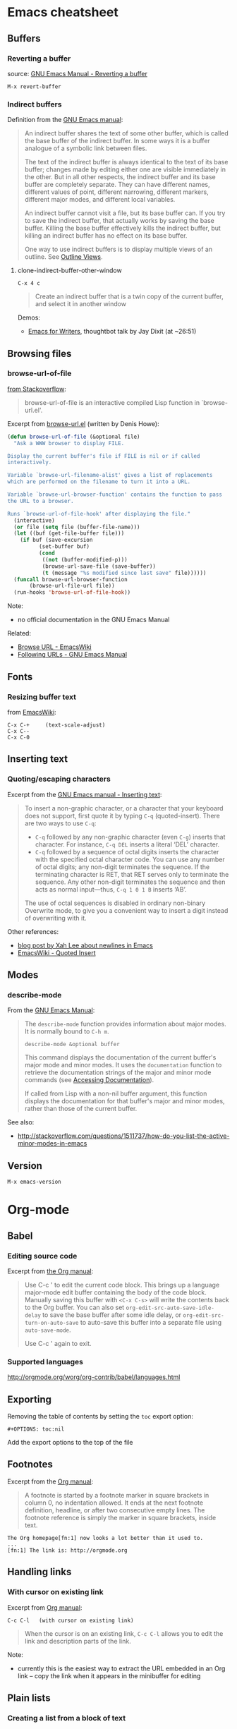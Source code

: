 * Emacs cheatsheet
** Buffers
*** Reverting a buffer
source: [[https://www.gnu.org/software/emacs/manual/html_node/emacs/Reverting.html][GNU Emacs Manual - Reverting a buffer]]

#+BEGIN_SRC 
M-x revert-buffer
#+END_SRC

*** Indirect buffers
Definition from the [[https://www.gnu.org/software/emacs/manual/html_node/emacs/Indirect-Buffers.html][GNU Emacs manual]]:
#+BEGIN_QUOTE
An indirect buffer shares the text of some other buffer, which is called the base buffer of the indirect buffer. In some ways it is a buffer analogue of a symbolic link between files. 

The text of the indirect buffer is always identical to the text of its base buffer; changes made by editing either one are visible immediately in the other. But in all other respects, the indirect buffer and its base buffer are completely separate. They can have different names, different values of point, different narrowing, different markers, different major modes, and different local variables.

An indirect buffer cannot visit a file, but its base buffer can. If you try to save the indirect buffer, that actually works by saving the base buffer. Killing the base buffer effectively kills the indirect buffer, but killing an indirect buffer has no effect on its base buffer.

One way to use indirect buffers is to display multiple views of an outline. See [[https://www.gnu.org/software/emacs/manual/html_node/emacs/Outline-Views.html#Outline-Views][Outline Views]].
#+END_QUOTE

**** clone-indirect-buffer-other-window
#+BEGIN_SRC 
C-x 4 c
#+END_SRC

#+BEGIN_QUOTE
Create an indirect buffer that is a twin copy of the current buffer, and select it in another window
#+END_QUOTE

Demos:
- [[https://www.youtube.com/watch?v=FtieBc3KptU][Emacs for Writers]], thoughtbot talk by Jay Dixit (at ~26:51)

** Browsing files
*** browse-url-of-file
[[http://stackoverflow.com/a/2036632][from Stackoverflow]]:
#+BEGIN_QUOTE
browse-url-of-file is an interactive compiled Lisp function in `browse-url.el'.
#+END_QUOTE

Excerpt from [[https://www.cs.cmu.edu/afs/cs/project/cmcl/link.nectar/member/mjchan/lib/emacs/lisp/www/browse-url.el][browse-url.el]] (written by Denis Howe):
#+BEGIN_SRC lisp
(defun browse-url-of-file (&optional file)
  "Ask a WWW browser to display FILE.

Display the current buffer's file if FILE is nil or if called
interactively.

Variable `browse-url-filename-alist' gives a list of replacements
which are performed on the filename to turn it into a URL.

Variable `browse-url-browser-function' contains the function to pass
the URL to a browser.

Runs `browse-url-of-file-hook' after displaying the file."
  (interactive)
  (or file (setq file (buffer-file-name)))
  (let ((buf (get-file-buffer file)))
    (if buf (save-excursion
	      (set-buffer buf)
	      (cond
	       ((not (buffer-modified-p)))
	       (browse-url-save-file (save-buffer))
	       (t (message "%s modified since last save" file))))))
  (funcall browse-url-browser-function
	   (browse-url-file-url file))
  (run-hooks 'browse-url-of-file-hook))
#+END_SRC

Note:
- no official documentation in the GNU Emacs Manual

Related:
- [[http://www.emacswiki.org/emacs/BrowseUrl][Browse URL - EmacsWiki]]
- [[http://www.gnu.org/software/emacs/manual/html_node/emacs/Browse_002dURL.html][Following URLs - GNU Emacs Manual]]

** Fonts
*** Resizing buffer text
from [[https://www.emacswiki.org/emacs/SetFonts][EmacsWiki]]:

#+BEGIN_SRC 
C-x C-+     (text-scale-adjust)
C-x C--
C-x C-0
#+END_SRC

** Inserting text
*** Quoting/escaping characters
Excerpt from the [[https://www.gnu.org/software/emacs/manual/html_node/emacs/Inserting-Text.html][GNU Emacs manual - Inserting text]]:
#+BEGIN_QUOTE
To insert a non-graphic character, or a character that your keyboard does not support, first quote it by typing =C-q= (quoted-insert). There are two ways to use =C-q=:

- =C-q= followed by any non-graphic character (even =C-g=) inserts that character. For instance, =C-q DEL= inserts a literal ‘DEL’ character.
- =C-q= followed by a sequence of octal digits inserts the character with the specified octal character code. You can use any number of octal digits; any non-digit terminates the sequence. If the terminating character is RET, that RET serves only to terminate the sequence. Any other non-digit terminates the sequence and then acts as normal input—thus, =C-q 1 0 1 B= inserts ‘AB’.

The use of octal sequences is disabled in ordinary non-binary Overwrite mode, to give you a convenient way to insert a digit instead of overwriting with it. 
#+END_QUOTE

Other references:
- [[http://ergoemacs.org/emacs/emacs_line_ending_char.html][blog post by Xah Lee about newlines in Emacs]]
- [[http://www.emacswiki.org/emacs/QuotedInsert][EmacsWiki - Quoted Insert]]

** Modes
*** describe-mode
From the [[http://www.gnu.org/software/emacs/manual/html_node/elisp/Mode-Help.html][GNU Emacs Manual]]:
#+BEGIN_QUOTE
The =describe-mode= function provides information about major modes. It is normally bound to =C-h m=.

#+BEGIN_SRC 
describe-mode &optional buffer
#+END_SRC

This command displays the documentation of the current buffer's major mode and minor modes. It uses the =documentation= function to retrieve the documentation strings of the major and minor mode commands (see [[http://www.gnu.org/software/emacs/manual/html_node/elisp/Accessing-Documentation.html#Accessing-Documentation][Accessing Documentation]]).

If called from Lisp with a non-nil buffer argument, this function displays the documentation for that buffer's major and minor modes, rather than those of the current buffer. 
#+END_QUOTE

See also:
- http://stackoverflow.com/questions/1511737/how-do-you-list-the-active-minor-modes-in-emacs

** Version
=M-x emacs-version=

* Org-mode
** Babel
*** Editing source code
Excerpt from [[http://orgmode.org/manual/Editing-source-code.html][the Org manual]]:
#+BEGIN_QUOTE
Use C-c ' to edit the current code block. This brings up a language major-mode edit buffer containing the body of the code block. Manually saving this buffer with =<C-x C-s>= will write the contents back to the Org buffer. You can also set =org-edit-src-auto-save-idle-delay= to save the base buffer after some idle delay, or =org-edit-src-turn-on-auto-save= to auto-save this buffer into a separate file using =auto-save-mode=.

Use C-c ' again to exit.
#+END_QUOTE

*** Supported languages
http://orgmode.org/worg/org-contrib/babel/languages.html

** Exporting
Removing the table of contents by setting the =toc= export option:

#+BEGIN_SRC 
#+OPTIONS: toc:nil
#+END_SRC

Add the export options to the top of the file

** Footnotes
Excerpt from the [[http://orgmode.org/manual/Footnotes.html][Org manual]]:
#+BEGIN_QUOTE
A footnote is started by a footnote marker in square brackets in column 0, no indentation allowed. It ends at the next footnote definition, headline, or after two consecutive empty lines. The footnote reference is simply the marker in square brackets, inside text.
#+END_QUOTE

#+BEGIN_SRC 
The Org homepage[fn:1] now looks a lot better than it used to.
...
[fn:1] The link is: http://orgmode.org
#+END_SRC

** Handling links
*** With cursor on existing link
Excerpt from [[http://orgmode.org/manual/Handling-links.html][Org manual]]:

#+BEGIN_SRC 
C-c C-l   (with cursor on existing link)
#+END_SRC

#+BEGIN_QUOTE
When the cursor is on an existing link, =C-c C-l= allows you to edit the link and description parts of the link.
#+END_QUOTE

Note:
- currently this is the easiest way to extract the URL embedded in an Org link -- copy the link when it appears in the minibuffer for editing

** Plain lists
*** Creating a list from a block of text
from [[https://orgmode.org/guide/Plain-lists.html][the Org mode manual]]:
#+BEGIN_SRC 
C-c -

    Cycle the entire list level through the different itemize/enumerate bullets ('-', '+', '*', '1.', '1)'). 
#+END_SRC

[[https://stackoverflow.com/questions/2250930/emacs-orgmode-how-to-make-a-list-from-a-block-of-lines][from Stackoverflow]] (highest-voted answer as of 31 may 2018 (user gregor), not the accepted one)
#+BEGIN_QUOTE
(T)he shortest way I know of is: highlight the lines, including their newline character, (t)hen execute =M-x org-ctrl-c-minus= (press =C-c -=)
#+END_QUOTE

** Resources
- [[http://doc.norang.ca/org-mode.html][Org Mode - Organize Your Life In Plain Text!]]

** Structure editing
From [[http://orgmode.org/manual/Structure-editing.html][the Org mode manual]] and [[https://github.com/edwtjo/evil-org-mode][the evil-org-mode readme]]:

#+BEGIN_SRC 
M-<left>     (org-do-promote)
<             evil-org-mode
    Promote current heading by one level.

M-<right>    (org-do-demote)
>             evil-org-mode
    Demote current heading by one level.

M-S-<left>   (org-promote-subtree)
M-S-h         evil-org-mode
    Promote the current subtree by one level.

M-S-<right>  (org-demote-subtree)
M-S-l         evil-org-mode
    Demote the current subtree by one level.

M-S-<up>     (org-move-subtree-up)
M-S-k         evil-org-mode
    Move subtree up (swap with previous subtree of same level).

M-S-<down>   (org-move-subtree-down)
M-S-j         evil-org-mode
    Move subtree down (swap with next subtree of same level). 

C-c ^     (org-sort)
    Sort same-level entries. When there is an active region, all entries in the region will be sorted. Otherwise the children of the current headline are sorted. The command prompts for the sorting method, which can be alphabetically, numerically, by time (first timestamp with active preferred, creation time, scheduled time, deadline time), by priority, by TODO keyword (in the sequence the keywords have been defined in the setup) or by the value of a property. Reverse sorting is possible as well. You can also supply your own function to extract the sorting key. With a C-u prefix, sorting will be case-sensitive.

C-c *     (org-toggle-heading)
    Turn a normal line or plain list item into a headline (so that it becomes a subheading at its location). Also turn a headline into a normal line by removing the stars. If there is an active region, turn all lines in the region into headlines. If the first line in the region was an item, turn only the item lines into headlines. Finally, if the first line is a headline, remove the stars from all headlines in the region.
#+END_SRC

** Tables
*** Create from region
#+BEGIN_SRC 
C-c |   (org-table-create-or-convert-from-region)
#+END_SRC

From the Org tutorial for tables:
#+BEGIN_QUOTE
 Usually, this command should be smart enough to guess what is the field separator for the region. If each line of the active region contains a TAB or a comma, it will assume this is the separator.

- If you want to force the comma as a field separator, press =C-u C-c |=.
- If you want to force TAB as a field separator, press =C-u C-u C-c |=.
- If you want to force a specific number of spaces – say 3 – use =C-u 3 C-c |=.
#+END_QUOTE

Resources:
- [[http://orgmode.org/manual/Built_002din-table-editor.html][Built-in table editor - Org Manual]]
- [[http://orgmode.org/worg/org-tutorials/tables.html][Org tutorial for tables - Worg]]

** Tags
*** Setting tags
Excerpt from the [[http://orgmode.org/manual/Setting-tags.html][Org manual]]:
#+BEGIN_SRC 
C-c C-q     (org-set-tags-command)
    Enter new tags for the current headline.

C-c C-c     (org-set-tags-command)
    When the cursor is in a headline, this does the same as C-c C-q.
#+END_SRC

*** Default tags for a file
Example from the [[http://orgmode.org/manual/Setting-tags.html][Org manual]]:
#+BEGIN_SRC 
#+TAGS: @work @home @tennisclub
#+TAGS: laptop car pc sailboat
#+END_SRC
- place the line(s) at the top of the file

*** Clearing tags from a heading
Excerpts from the [[http://orgmode.org/manual/Setting-tags.html][Org manual]]

Fast tag selection by setting a unique letter:
#+BEGIN_SRC 
#+TAGS: @work(w)  @home(h)  @tennisclub(t)  laptop(l)  pc(p)
#+END_SRC

Actions for =C-c=:
#+BEGIN_SRC 
If at least one tag has a selection key then pressing C-c C-c will automatically present you with a special interface, listing inherited tags, the tags of the current headline, and a list of all valid tags with corresponding keys. In this interface, you can use the following keys:

a-z...
    Pressing keys assigned to tags will add or remove them from the list of tags in the current line. Selecting a tag in a group of mutually exclusive tags will turn off any other tags from that group.

<TAB>
    Enter a tag in the minibuffer, even if the tag is not in the predefined list. You will be able to complete on all tags present in the buffer. You can also add several tags: just separate them with a comma.

<SPC>
    Clear all tags for this line.

<RET>
    Accept the modified set. 
#+END_SRC

*** Viewing headings with a tag
Excerpts from the [[https://orgmode.org/manual/Tag-searches.html][Org manual]]

#+BEGIN_QUOTE
C-c / m  or  C-c \     (org-match-sparse-tree)

    Create a sparse tree with all headlines matching a tags/property/TODO search
#+END_QUOTE
- all headings except for the ones with the matching tag(s) will be collapsed; the parent headings for the displayed subheadings will also be displayed

** Timestamps
From the [[http://orgmode.org/manual/Creating-timestamps.html][Org manual]]:
#+BEGIN_SRC 
C-c .     (org-time-stamp)
    Prompt for a date and insert a corresponding timestamp. When the cursor is at an existing timestamp in the buffer, the command is used to modify this timestamp instead of inserting a new one. When this command is used twice in succession, a time range is inserted.
C-c !     (org-time-stamp-inactive)
    Like C-c ., but insert an inactive timestamp that will not cause an agenda entry.
#+END_SRC

** TODOs
*** Keywords for individual files
Example from [[http://orgmode.org/manual/Per_002dfile-keywords.html#Per_002dfile-keywords][the Org manual]]:
#+BEGIN_SRC 
#+TODO: TODO FEEDBACK VERIFY | DONE CANCELED
#+END_SRC

- Remember that the keywords after the vertical bar (or the last keyword if no bar is there) must always mean that the item is DONE (although you may use a different word). After changing one of these lines, use =C-c C-c= with the cursor still in the line to make the changes known to Org mode.
- Org mode parses these lines only when Org mode is activated after visiting a file. =C-c C-c= with the cursor in a line starting with '#+' is simply restarting Org mode for the current buffer. 

Note:
- using shortcut characters (as in [[http://orgmode.org/manual/Fast-access-to-TODO-states.html#Fast-access-to-TODO-states][the manual page on fast access]]) also works:
#+BEGIN_SRC 
#+TODO: TODO(t) STARTED(s) DONE(d)
#+END_SRC

* Emacs for writing
Guides
- http://www.therandymon.com/papers/emacs-for-writers.pdf
- http://www.tonyballantyne.com/EmacsWritingTips.html
- http://www.howardism.org/Technical/Emacs/orgmode-wordprocessor.html
- [[https://www.youtube.com/watch?v=FtieBc3KptU][Jay Dixit's Emacs for Writers video - thoughtbot]]

Packages
- http://sachachua.com/blog/2011/12/emacs-artbollocks-mode-el-and-writing-more-clearly/
  - Art Bollocks Mode monitors your writing and highlights words or patterns you may want to reconsider. It can detect repeated words which sometimes slip past proof-reading. It has a list of common passive verbs, making it easier for you to rewrite the sentences to use the active voice. It detects weasel words like 'many' and 'surprisingly'. It even comes with jargon catchers for art critics ('postmodern', 'ironic', and so forth) – hence artbollocks-mode.el.
  - Sacha's fork: https://github.com/sachac/artbollocks-mode (also recommended by original creator Rob Myers)
- https://github.com/rbanffy/selectric-mode
  -  Make your Emacs sound like a proper typewriter.
- https://github.com/bnbeckwith/writegood-mode
  - http://bnbeckwith.com/code/writegood-mode.html
  - This is a minor mode to aid in finding common writing problems. [[http://matt.might.net/articles/shell-scripts-for-passive-voice-weasel-words-duplicates/][Matt Might's weaselwords scripts]] inspired this mode. It highlights text based on a set of weasel-words, passive-voice and duplicate words.
- https://github.com/rnkn/fountain-mode
  - Fountain Mode aims to be a full-featured screenwriting environment for GNU Emacs using the Fountain markup format. For more information on the Fountain markup format, visit http://fountain.io.
- https://github.com/joostkremers/writeroom-mode
  - writeroom-mode is a minor mode for Emacs that implements a distraction-free writing mode similar to the famous Writeroom editor for OS X. writeroom-mode is meant for GNU Emacs 24, lower versions are not actively supported.

* Packages
** Linting
- https://github.com/flycheck/flycheck
  - requires [[https://github.com/NicolasPetton/seq.el][seq.el]] (which is included by default in emacs 25, see [[http://endlessparentheses.com/new-on-elpa-and-in-emacs-25-1-seq-el.html][this post on Endless Parentheses]])

** Web development
Generic
- http://web-mode.org/
  - supports JSHint via =web-mode-jshint= (requires existing JSHint installation)

JavaScript
- https://github.com/mooz/js2-mode/
  - ELPA: http://elpa.gnu.org/packages/js2-mode.html
  - requires emacs 24
- https://github.com/magnars/js2-refactor.el
  - see readme for keybindings
- https://github.com/ScottyB/ac-js2
  - autocomplete, uses js2-mode and skewer-mode
  - requires emacs 24.3
- https://github.com/skeeto/skewer-mode
  - provides live interaction with JavaScript, CSS, and HTML in a web browser
  - requires emacs 24.3
- https://github.com/segv/jss
  - jsSlime: emacs toolkit for developing and debugging in-browser javascript code

Other
- https://github.com/yasuyk/web-beautify
  - formatting package of HTML, CSS and JavaScript/JSON
